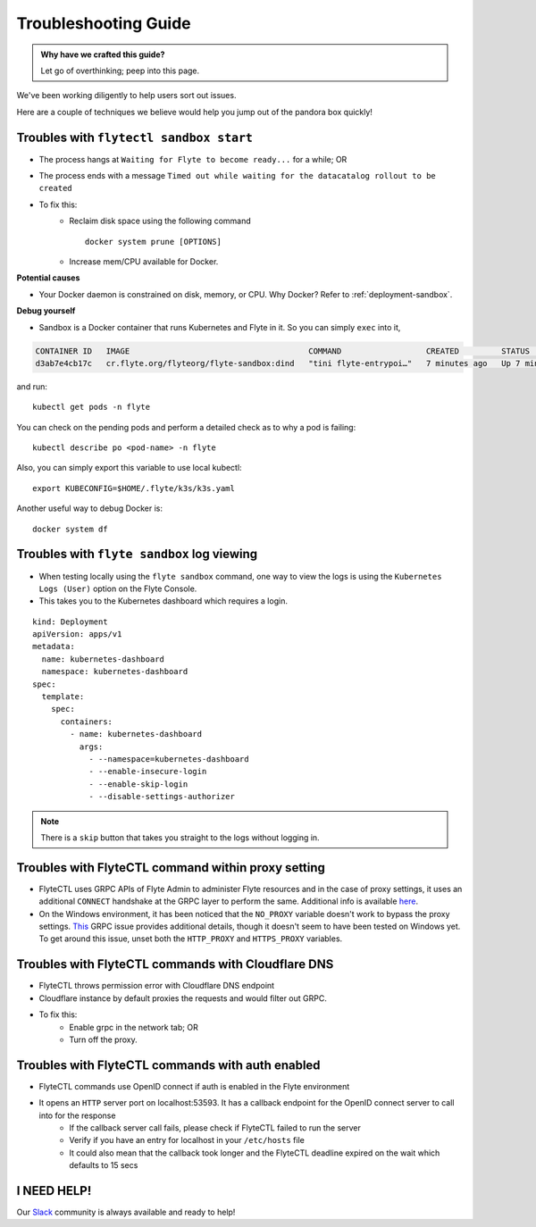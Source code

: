 .. _troubleshoot:

Troubleshooting Guide
---------------------

.. admonition:: Why have we crafted this guide?

    Let go of overthinking; peep into this page.

We've been working diligently to help users sort out issues. 

Here are a couple of techniques we believe would help you jump out of the pandora box quickly! 

Troubles with ``flytectl sandbox start``
^^^^^^^^^^^^^^^^^^^^^^^^^^^^^^^^^^^^^^^^^^

- The process hangs at ``Waiting for Flyte to become ready...`` for a while; OR
- The process ends with a message ``Timed out while waiting for the datacatalog rollout to be created``
- To fix this:
    - Reclaim disk space using the following command ::

        docker system prune [OPTIONS]

    - Increase mem/CPU available for Docker.


**Potential causes**

- Your Docker daemon is constrained on disk, memory, or CPU. Why Docker? Refer to :ref:`deployment-sandbox`.

**Debug yourself**

- Sandbox is a Docker container that runs Kubernetes and Flyte in it. So you can simply ``exec`` into it,

.. prompt:: bash $

 docker ps

.. code-block::

 CONTAINER ID   IMAGE                                      COMMAND                  CREATED         STATUS         PORTS                                                                                                           NAMES
 d3ab7e4cb17c   cr.flyte.org/flyteorg/flyte-sandbox:dind   "tini flyte-entrypoi…"   7 minutes ago   Up 7 minutes   127.0.0.1:30081-30082->30081-30082/tcp, 127.0.0.1:30084->30084/tcp, 2375-2376/tcp, 127.0.0.1:30086->30086/tcp   flyte-sandbox

.. prompt:: bash $

 docker exec -it <imageid> bash

and run::

 kubectl get pods -n flyte

You can check on the pending pods and perform a detailed check as to why a pod is failing::

  kubectl describe po <pod-name> -n flyte 

Also, you can simply export this variable to use local kubectl::

 export KUBECONFIG=$HOME/.flyte/k3s/k3s.yaml


Another useful way to debug Docker is::

 docker system df


Troubles with ``flyte sandbox`` log viewing
^^^^^^^^^^^^^^^^^^^^^^^^^^^^^^^^^^^^^^^^^^^^

- When testing locally using the ``flyte sandbox`` command, one way to view the logs is using the ``Kubernetes Logs (User)`` option on the Flyte Console. 
- This takes you to the Kubernetes dashboard which requires a login.

::

     kind: Deployment
     apiVersion: apps/v1
     metadata:
       name: kubernetes-dashboard
       namespace: kubernetes-dashboard
     spec:
       template:
         spec:
           containers:
             - name: kubernetes-dashboard
               args:
                 - --namespace=kubernetes-dashboard
                 - --enable-insecure-login
                 - --enable-skip-login
                 - --disable-settings-authorizer

.. note::

   There is a ``skip`` button that takes you straight to the logs without logging in.

Troubles with FlyteCTL command within proxy setting
^^^^^^^^^^^^^^^^^^^^^^^^^^^^^^^^^^^^^^^^^^^^^^^^^^^

- FlyteCTL uses GRPC APIs of Flyte Admin to administer Flyte resources and in the case of proxy settings, it uses an additional ``CONNECT`` handshake at the GRPC layer to perform the same. Additional info is available `here <https://github.com/grpc/grpc-go/blob/master/Documentation/proxy.md>`__.

- On the Windows environment, it has been noticed that the ``NO_PROXY`` variable doesn't work to bypass the proxy settings. `This <https://github.com/grpc/grpc/issues/9989>`__ GRPC issue provides additional details, though it doesn't seem to have been tested on Windows yet. To get around this issue, unset both the ``HTTP_PROXY`` and ``HTTPS_PROXY`` variables.

Troubles with FlyteCTL commands with Cloudflare DNS
^^^^^^^^^^^^^^^^^^^^^^^^^^^^^^^^^^^^^^^^^^^^^^^^^^^^^

- FlyteCTL throws permission error with Cloudflare DNS endpoint
- Cloudflare instance by default proxies the requests and would filter out GRPC.
- To fix this: 
    - Enable grpc in the network tab; OR
    - Turn off the proxy.

Troubles with FlyteCTL commands with auth enabled
^^^^^^^^^^^^^^^^^^^^^^^^^^^^^^^^^^^^^^^^^^^^^^^^^^^^

- FlyteCTL commands use OpenID connect if auth is enabled in the Flyte environment
- It opens an ``HTTP`` server port on localhost:53593. It has a callback endpoint for the OpenID connect server to call into for the response
    - If the callback server call fails, please check if FlyteCTL failed to run the server
    - Verify if you have an entry for localhost in your ``/etc/hosts`` file
    - It could also mean that the callback took longer and the FlyteCTL deadline expired on the wait which defaults to 15 secs


I NEED HELP!
^^^^^^^^^^^^^
Our `Slack <http://flyte-org.slack.com/>`__ community is always available and ready to help!
